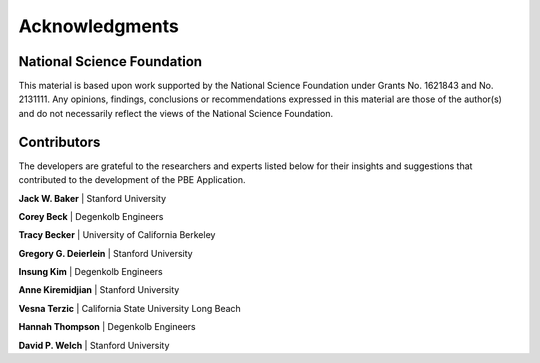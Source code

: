 .. _lblPBEAcknowledgements:

***************
Acknowledgments
***************

---------------------------
National Science Foundation
---------------------------

This material is based upon work supported by the National Science Foundation under Grants No. 1621843 and No. 2131111. Any opinions, findings, conclusions or recommendations expressed in this material are those of the author(s) and do not necessarily reflect the views of the National Science Foundation.

------------
Contributors
------------

The developers are grateful to the researchers and experts listed below for their insights and suggestions that contributed to the development of the PBE Application.

**Jack W. Baker** | Stanford University

**Corey Beck** | Degenkolb Engineers

**Tracy Becker** | University of California Berkeley

**Gregory G. Deierlein** | Stanford University

**Insung Kim** | Degenkolb Engineers

**Anne Kiremidjian** | Stanford University

**Vesna Terzic** | California State University Long Beach

**Hannah Thompson** | Degenkolb Engineers

**David P. Welch** | Stanford University
